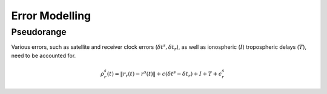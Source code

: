 .. _errormodel:

Error Modelling
===============

Pseudorange
-----------
Various errors, such as satellite and receiver clock errors (:math:`\delta t^s, \delta t_r`), as well as ionospheric (:math:`I`) tropospheric delays (:math:`T`), need to be accounted for.

.. math::    
    \rho^s_r(t) = \| r_r(t) - r^s(t)\| + c(\delta t^s - \delta t_r) + I + T + \epsilon_r^s
